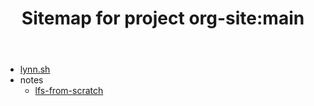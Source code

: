 #+TITLE: Sitemap for project org-site:main

- [[file:index.org][lynn.sh]]
- notes
  - [[file:notes/lfs-from-scratch.org][lfs-from-scratch]]